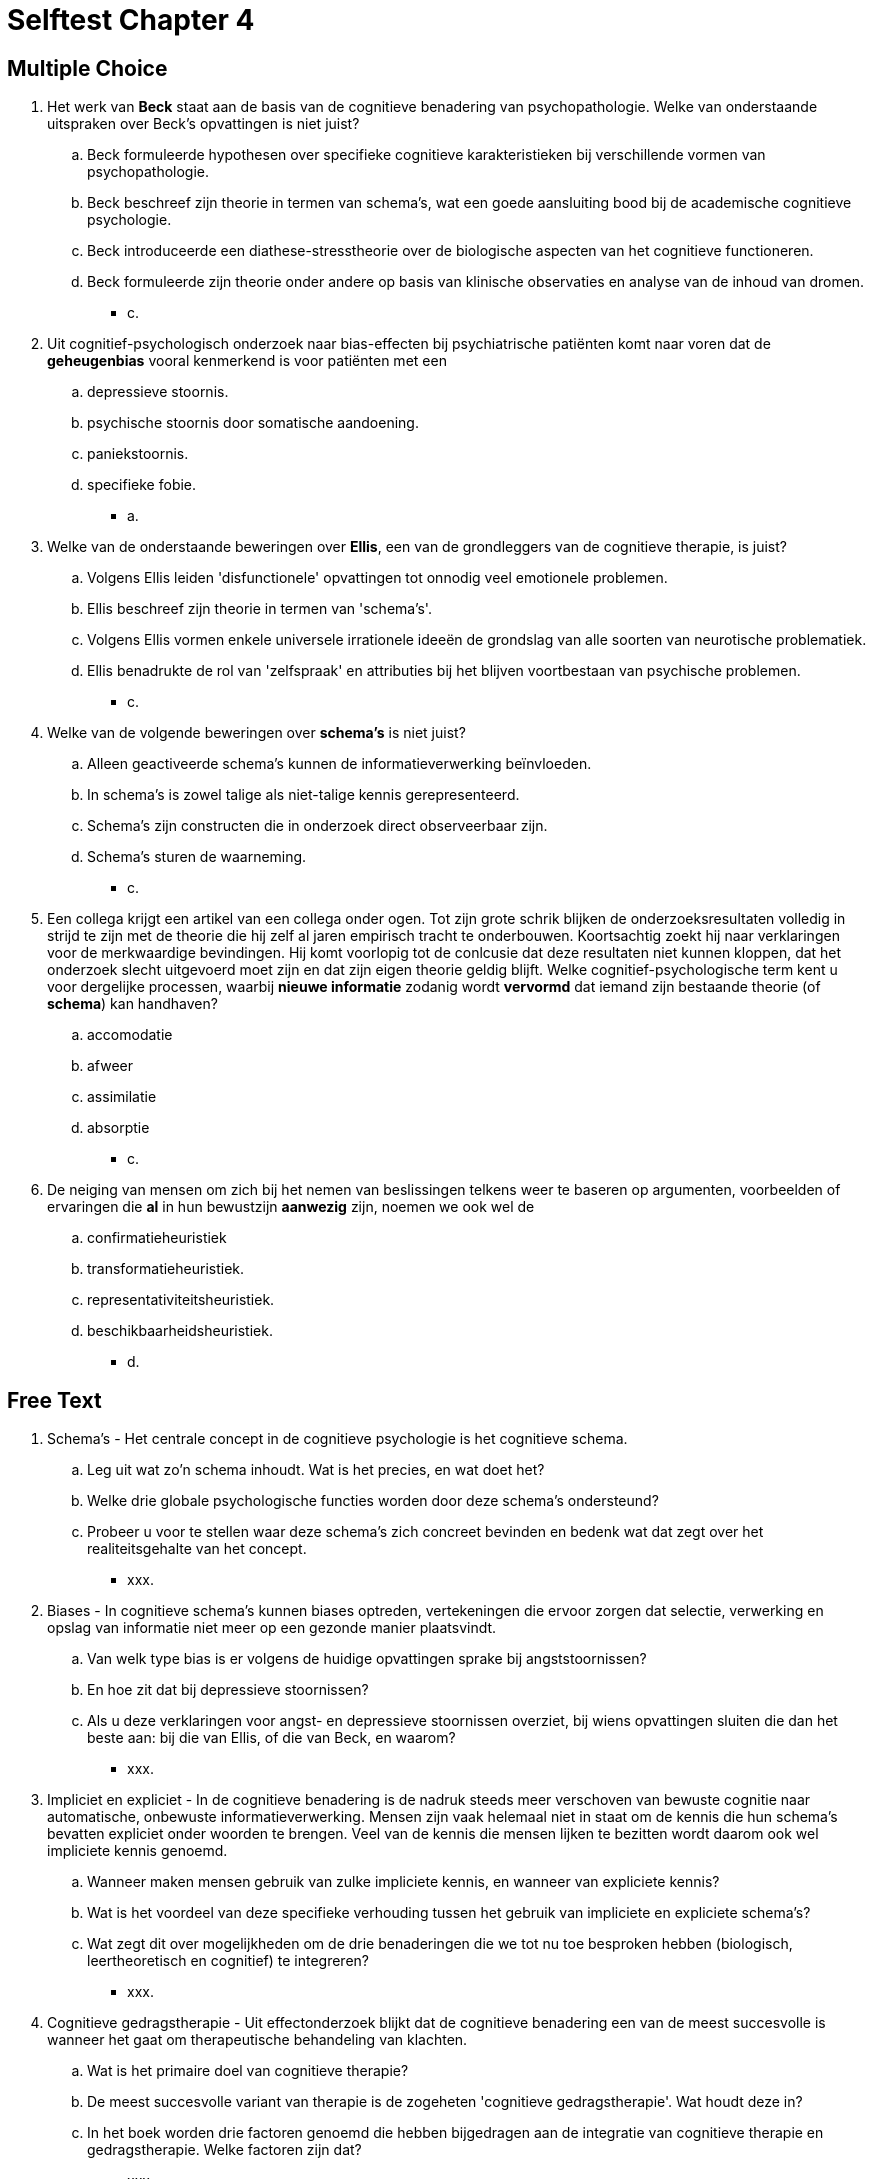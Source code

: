 = Selftest Chapter 4

== Multiple Choice

. Het werk van *Beck* staat aan de basis van de cognitieve benadering van psychopathologie. Welke van onderstaande uitspraken over Beck's opvattingen is niet juist?
.. Beck formuleerde hypothesen over specifieke cognitieve karakteristieken bij verschillende vormen van psychopathologie.
.. Beck beschreef zijn theorie in termen van schema's, wat een goede aansluiting bood bij de academische cognitieve psychologie.
.. Beck introduceerde een diathese-stresstheorie over de biologische aspecten van het cognitieve functioneren.
.. Beck formuleerde zijn theorie onder andere op basis van klinische observaties en analyse van de inhoud van dromen.
** [hiddenAnswer]#c.#

. Uit cognitief-psychologisch onderzoek naar bias-effecten bij psychiatrische patiënten komt naar voren dat de *geheugenbias* vooral kenmerkend is voor patiënten met een
.. depressieve stoornis.
.. psychische stoornis door somatische aandoening.
.. paniekstoornis.
.. specifieke fobie.
** [hiddenAnswer]#a.#

. Welke van de onderstaande beweringen over *Ellis*, een van de grondleggers van de cognitieve therapie, is juist?
.. Volgens Ellis leiden 'disfunctionele' opvattingen tot onnodig veel emotionele problemen.
.. Ellis beschreef zijn theorie in termen van 'schema's'.
.. Volgens Ellis vormen enkele universele irrationele ideeën de grondslag van alle soorten van neurotische problematiek.
.. Ellis benadrukte de rol van 'zelfspraak' en attributies bij het blijven voortbestaan van psychische problemen.
** [hiddenAnswer]#c.#

. Welke van de volgende beweringen over *schema's* is niet juist?
.. Alleen geactiveerde schema's kunnen de informatieverwerking beïnvloeden.
.. In schema's is zowel talige als niet-talige kennis gerepresenteerd.
.. Schema's zijn constructen die in onderzoek direct observeerbaar zijn.
.. Schema's sturen de waarneming.
** [hiddenAnswer]#c.#

. Een collega krijgt een artikel van een collega onder ogen. Tot zijn grote schrik blijken de onderzoeksresultaten volledig in strijd te zijn met de theorie die hij zelf al jaren empirisch tracht te onderbouwen. Koortsachtig zoekt hij naar verklaringen voor de merkwaardige bevindingen. Hij komt voorlopig tot de conlcusie dat deze resultaten niet kunnen kloppen, dat het onderzoek slecht uitgevoerd moet zijn en dat zijn eigen theorie geldig blijft. Welke cognitief-psychologische term kent u voor dergelijke processen, waarbij *nieuwe informatie* zodanig wordt *vervormd* dat iemand zijn bestaande theorie (of *schema*) kan handhaven?
.. accomodatie
.. afweer
.. assimilatie
.. absorptie
** [hiddenAnswer]#c.#

. De neiging van mensen om zich bij het nemen van beslissingen telkens weer te baseren op argumenten, voorbeelden of ervaringen die *al* in hun bewustzijn *aanwezig* zijn, noemen we ook wel de
.. confirmatieheuristiek
.. transformatieheuristiek.
.. representativiteitsheuristiek.
.. beschikbaarheidsheuristiek.
** [hiddenAnswer]#d.#

== Free Text

. Schema's - Het centrale concept in de cognitieve psychologie is het cognitieve schema.
.. Leg uit wat zo'n schema inhoudt. Wat is het precies, en wat doet het?
.. Welke drie globale psychologische functies worden door deze schema's ondersteund?
.. Probeer u voor te stellen waar deze schema's zich concreet bevinden en bedenk wat dat zegt over het realiteitsgehalte van het concept.
** [hiddenAnswer]#xxx.#

. Biases - In cognitieve schema's kunnen biases optreden, vertekeningen die ervoor zorgen dat selectie, verwerking en opslag van informatie niet meer op een gezonde manier plaatsvindt.
.. Van welk type bias is er volgens de huidige opvattingen sprake bij angststoornissen?
.. En hoe zit dat bij depressieve stoornissen?
.. Als u deze verklaringen voor angst- en depressieve stoornissen overziet, bij wiens opvattingen sluiten die dan het beste aan: bij die van Ellis, of die van Beck, en waarom?
** [hiddenAnswer]#xxx.#

. Impliciet en expliciet - In de cognitieve benadering is de nadruk steeds meer verschoven van bewuste cognitie naar automatische, onbewuste informatieverwerking. Mensen zijn vaak helemaal niet in staat om de kennis die hun schema’s bevatten expliciet onder woorden te brengen. Veel van de kennis die mensen lijken te bezitten wordt daarom ook wel impliciete kennis genoemd.
.. Wanneer maken mensen gebruik van zulke impliciete kennis, en wanneer van expliciete kennis?
.. Wat is het voordeel van deze specifieke verhouding tussen het gebruik van impliciete en expliciete schema's?
.. Wat zegt dit over mogelijkheden om de drie benaderingen die we tot nu toe besproken hebben (biologisch, leertheoretisch en cognitief) te integreren?
** [hiddenAnswer]#xxx.#

. Cognitieve gedragstherapie - Uit effectonderzoek blijkt dat de cognitieve benadering een van de meest succesvolle is wanneer het gaat om therapeutische behandeling van klachten.
.. Wat is het primaire doel van cognitieve therapie?
.. De meest succesvolle variant van therapie is de zogeheten 'cognitieve gedragstherapie'. Wat houdt deze in?
.. In het boek worden drie factoren genoemd die hebben bijgedragen aan de integratie van cognitieve therapie en gedragstherapie. Welke factoren zijn dat?
** [hiddenAnswer]#xxx.#

